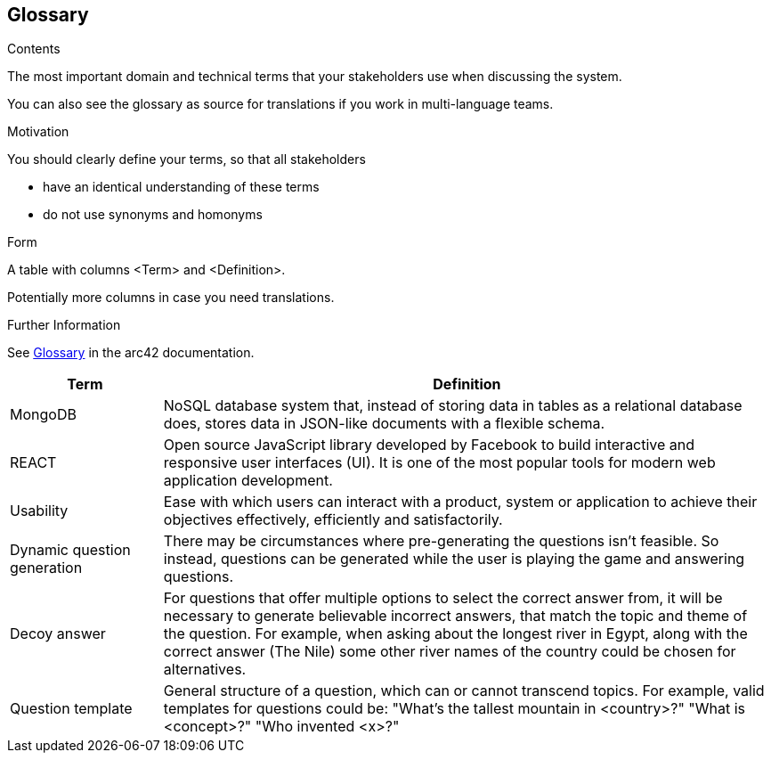ifndef::imagesdir[:imagesdir: ../images]

[[section-glossary]]
== Glossary

[role="arc42help"]
****
.Contents
The most important domain and technical terms that your stakeholders use when discussing the system.

You can also see the glossary as source for translations if you work in multi-language teams.

.Motivation
You should clearly define your terms, so that all stakeholders

* have an identical understanding of these terms
* do not use synonyms and homonyms


.Form

A table with columns <Term> and <Definition>.

Potentially more columns in case you need translations.


.Further Information

See https://docs.arc42.org/section-12/[Glossary] in the arc42 documentation.

****

[cols="1,4" options="header"]
|===
|Term           |Definition

|MongoDB        |NoSQL database system that, instead of storing data in tables as a relational database does, stores data in JSON-like documents with a flexible schema. 
|REACT          |Open source JavaScript library developed by Facebook to build interactive and responsive user interfaces (UI). It is one of the most popular tools for modern web application development.
|Usability      |Ease with which users can interact with a product, system or application to achieve their objectives effectively, efficiently and satisfactorily. 
|Dynamic question generation      | There may be circumstances where pre-generating the questions isn't feasible. So instead, questions can be generated while the user is playing the game and answering questions. 
|Decoy answer          | For questions that offer multiple options to select the correct answer from, it will be necessary to generate believable incorrect answers, that match the topic and theme of the question. For example, when asking about the longest river in Egypt, along with the correct answer (The Nile) some other river names of the country could be chosen for alternatives.
|Question template     | General structure of a question, which can or cannot transcend topics. For example, valid templates for questions could be: "What's the tallest mountain in <country>?" "What is <concept>?" "Who invented <x>?"
|===
